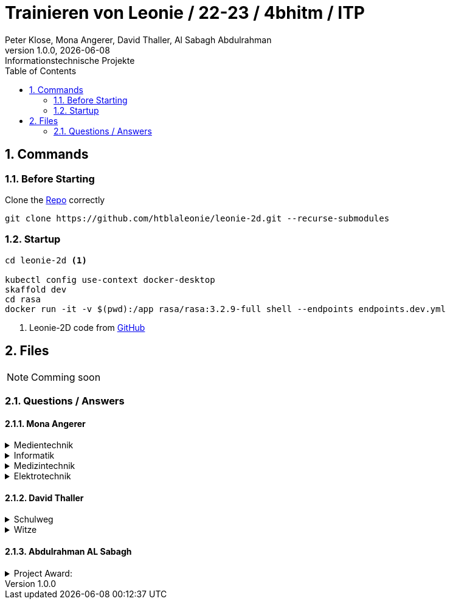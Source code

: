= Trainieren von Leonie / 22-23 / 4bhitm / ITP
Peter Klose, Mona Angerer, David Thaller, Al Sabagh Abdulrahman
1.0.0, {docdate}: Informationstechnische Projekte
ifndef::imagesdir[:imagesdir: images]
//:toc-placement!:  // prevents the generation of the doc at this position, so it can be printed afterwards
:sourcedir: ../src/main/java
:icons: font
:sectnums:    // Nummerierung der Überschriften / section numbering
:toc: left

//Need this blank line after ifdef, don't know why...
ifdef::backend-html5[]

// print the toc here (not at the default position)
//toc::[]

== Commands

=== Before Starting

Clone the https://github.com/htblaleonie/leonie-2d[Repo] correctly
[source,bash]
----
git clone https://github.com/htblaleonie/leonie-2d.git --recurse-submodules
----

=== Startup
[source,bash]
----
cd leonie-2d <.>

kubectl config use-context docker-desktop
skaffold dev
cd rasa
docker run -it -v $(pwd):/app rasa/rasa:3.2.9-full shell --endpoints endpoints.dev.yml
----
<.> Leonie-2D code from https://github.com/htblaleonie/leonie-2d[GitHub]



== Files

NOTE: Comming soon

=== Questions / Answers

==== Mona Angerer
.Medientechnik
[%collapsible]
====

Questions:

* Was ist die Medientechnik
* Erzähl mir was über die Medientechnik
* Erzähl mir etwas über die Medientechnik
* Sag mir was über die Medientechnik
* Sag mir etwas über die Medientechnik
* Medientechnik
* Was lernt man in der Medientechnik

* kreativer Zweig
* Medientechnik Zweig
* Worum geht es im Medientechnik-Zweig
* Worum geht es in dem Medientechnik-Zweig
* Was ist der Medientechnik-Zweig
* Erzähl mir was über den Medientechnik-Zweig
* Erzähl mir etwas für den Medientechnik-Zweig
* Sag mir was über den Medientechnik-Zweig
* Sag mir etwas über den Medientechnik-Zweig
* Was lernt man im Medientechnik-Zweig
* Was lernt man in dem Medientechnik-Zweig

* Was ist die Medientechnik-Abteiung
* Erzähl mir was über die Medientechnik-Abteilung
* Sag mir was über die Medientechnik-Abteilung
* Medientechnik-Abteilung
* Worum geht es in der Medientechnik-Abteilung
* Was lernt man in der Medientechnik-Abteilung


Answer:

In der Medientechnik-Abteilung liegt der Schwerpunkt auf Design und Kreativität.
Es werden Fächer wie Audio, Fotografie, Video und Webdevelopment und -design unterrichtet, gleichzeitig werden
auch, ähnlich zur Informatik, Themen wie Programmieren und Datanbanken behandelt. Der Fokus ist aber stets
auf der kreativen Auslebung und Gestaltung.

====

.Informatik
[%collapsible]
====

Questions:

* Was ist die Informatik
* Erzähl mir was über die Informatik
* Erzähl mir etwas über die Informatik
* Sag mir was über die Informatik
* Sag mir etwas über die Informatik
* Informatik
* Worum geht es in der Informatik
* Was lernt man in der Informatik

* Informatik Zweig
* Programmier Zweig
* Was ist der Informatik-Zweig
* Erzähl mir was über den Informatik-Zweig
* Erzähl mir etwas über den Informatik-Zweig
* Sag mir was über den Informatik-Zweig
* Sag mir etwas über den Informatik-Zweig
* Worum geht es im Informatik-Zweig
* Worum geht es in dem Informatik-Zweig
* Was lernt man im Informatik-Zweig
* Was lernt man in dem Informatik-Zweig

* Was ist die Informatik-Abteiung
* Erzähl mir was über die Informatik-Abteilung
* Erzähl mir etwas über die Informatik-Abteilung
* Sag mir was über die Informatik-Abteilung
* Sag mir etwas über die Informatik-Abteilung
* Informatik-Abteilung
* Worum geht es in der Informatik-Abteilung
* Was lernt man in der Informatik-Abteilung

Answer:



====


.Medizintechnik
[%collapsible]
====

Questions:

* Was ist die Medizintechnik
* Erzähl mir was über die Medizintechnik
* Erzähl mir etwas über die Medizintechnik
* Sag mir was über die Medizintechnik
* Sag mir etwas über die Medizintechnik
* Medizintechnik
* Was lernt man in der Medizintechnik

* Medizin Zweig
* Medizintechnik Zweig
* Worum geht es im Medizintechnik-Zweig
* Worum geht es in dem Medizintechnik-Zweig
* Was ist der Medizintechnik-Zweig
* Erzähl mir was über den Medizintechnik-Zweig
* Erzähl mir etwas für den Medizintechnik-Zweig
* Sag mir was über den Medizintechnik-Zweig
* Sag mir etwas über den Medizintechnik-Zweig
* Was lernt man im Medizintechnik-Zweig
* Was lernt man in dem Medizintechnik-Zweig

* Was ist die Medizintechnik-Abteiung
* Erzähl mir was über die Medizintechnik-Abteilung
* Sag mir was über die Medizintechnik-Abteilung
* Medizintechnik-Abteilung
* Worum geht es in der Medizintechnik-Abteilung
* Was lernt man in der Medizintechnik-Abteilung

Answer:



====


.Elektrotechnik
[%collapsible]
====

Questions:

* Was ist die Elektrotechnik
* Erzähl mir was über die Elektrotechnik
* Erzähl mir etwas über die Elektrotechnik
* Sag mir was über die Elektrotechnik
* Sag mir etwas über die Elektrotechnik
* Elektrotechnik
* Was lernt man in der Elektrotechnik

* Elektrotechnik Zweig
* Worum geht es im Elektrotechnik-Zweig
* Worum geht es in dem Elektrotechnik-Zweig
* Was ist der Elektrotechnik-Zweig
* Erzähl mir was über den Elektrotechnik-Zweig
* Erzähl mir etwas für den Elektrotechnik-Zweig
* Sag mir was über den Elektrotechnik-Zweig
* Sag mir etwas über den Elektrotechnik-Zweig
* Was lernt man im Elektrotechnik-Zweig
* Was lernt man in dem Elektrotechnik-Zweig

* Was ist die Elektrotechnik-Abteiung
* Erzähl mir was über die Elektrotechnik-Abteilung
* Sag mir was über die Elektrotechnik-Abteilung
* Elektrotechnik-Abteilung
* Worum geht es in der Elektrotechnik-Abteilung
* Was lernt man in der Elektrotechnik-Abteilung

Answer:



====

==== David Thaller
.Schulweg
[%collapsible]
====
.Questions:

* Wie komme ich in die HTL Leonding?
* Wie fahre ich in die HTL Leonding?
* Wie erreiche ich in die HTL Leonding?
* Wo finde ich in die HTL Leonding?
* Fahren Öffis zur HTL Leonding?
* Welche Öffis fahren zur HTL Leonding
* Kann man mit den Öffis zur HTL Leonding fahren?
* Mit welche Verkehrsmittel gelange ich zur HTL Leonding?
* Welche Verkehrsmittel fahren zur HTL Leonding?
* Welche öffetnlichen Verkehrsmittel fahren zur HTL Leonding?
* Beschreib mir den Weg zur HTL Leonding?
* Fährt ein Bus zur HTL Leonding?
* Fährt eine Straßenbahn zur HTL Leonding?
* Fährt eine Bim zur HTL Leonding?
* Fährt ein Zug zur HTL Leonding?
* Was ist der schnellste Weg zur HTL Leonding?
* Wo ist die HTL Leonding?
* Wo befindet sich die HTL Leonding?
* Wo steht die HTL Leonding?
* Wo ist die HTL?
* Ist die HTL Leonding schwer zu erreichen?
* Ist die HTL Leonding schwer zu finden?
* Ist die HTL Leonding einfach zu erreichen?
* Ist die HTL Leonding einfach zu finden?
* Wo finde ich die HTL Leonding?
* Weg zur HTL Leonding?
* Gib mir den Weg zur HTL Leonding an
* Sag mir den Weg zur HTL Leonding
* Beschreibe mir den Weg zur HTL Leonding

* Öffis
* Weg
* HTL Leonding erreichen
* HTL Leonding finden
* HTL Leonding Weg
* HTL Leonding fahren
* Weg HTL Leonding
* Öffis HTL Leonding
* Bus
* Straßenbahn
* Bim
* Zug
* Verkehrsmittel
* öffentliche Verkehrsmittel
* fahren

.Answer:
Die HTL Leonding befindet sich in der Limesstraße 12/14, 4060 in Leonding.
Mit den Öffis lässt sich die Schule sehr angenehm erreichen.
Du kannst mit der Straßenbahn Nummer 3 oder 4 zur Meixnerkreuzung fahren und 10min zu Fuß gehen.
Eine weitere Möglichkeit wäre es den 19er Linienbus bis zur Limesstraße zu nutzen und weitere 5min zu Fuß zu gehen.
====

.Witze
[%collapsible]
====
.Questions:
* erzähl mir einen Witz.
* erzähl mir einen Joke.
* erzähl mir einen Scherz.
* erzähl mir ein Gag.
* Witz
* Joke
* Scherz
* Gag
* mach einen Witz
* erzähl ein Joke
* erzähl ein Schärz
* bring mich zum Lachen
* bring mich zum Lächeln
* Hast du einen Witz?
* unterhalte mich
* amüsiere mich

.Answer

====

==== Abdulrahman AL Sabagh


.Project Award:
[%collapsible]
====


intent_project_award:

- Was ist project award?
- Was versteht man unter project award?
- Sage mir, was Project award ist ?
- Erkläre mir, was Project award eigentlich ist?
- Project award?
- Weißt du was Project Award ist?
- Was versteht man unter Project award?
- Was heißt Project Award
- Kannst du mir sagen, was  das Project Award sein soll ?
- Kannst du mir erzählen, was  das Project Award sein soll ?
- Kannst du mir sagen, was das Project Award ist?
- Kannst du mir sagen, was man unter Project Award versteht ?
- Kannst du mir sagen, was Project Award eigentlich heißt?
- Kannst du mir erklären, was Project Award eigentlich ist?
- Kannst du mir erklären, was  das Project Award sein soll ?
- Kannst du mir erklären, was Project Award eigentlich heißt?
- Kannst du mir erklären, was man unter Project Award  versteht ?
